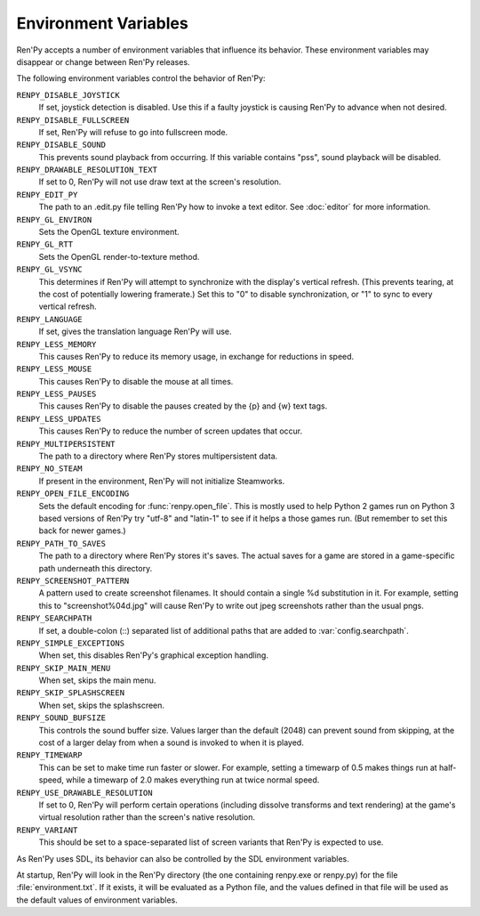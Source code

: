 Environment Variables
=====================

Ren'Py accepts a number of environment variables that influence its behavior.
These environment variables may disappear or change between Ren'Py releases.

The following environment variables control the behavior of Ren'Py:

``RENPY_DISABLE_JOYSTICK``
    If set, joystick detection is disabled. Use this if a faulty joystick is
    causing Ren'Py to advance when not desired.

``RENPY_DISABLE_FULLSCREEN``
    If set, Ren'Py will refuse to go into fullscreen mode.

``RENPY_DISABLE_SOUND``
    This prevents sound playback from occurring. If this variable contains
    "pss", sound playback will be disabled.

``RENPY_DRAWABLE_RESOLUTION_TEXT``
    If set to 0, Ren'Py will not use draw text at the screen's resolution.

``RENPY_EDIT_PY``
    The path to an .edit.py file telling Ren'Py how to invoke a text editor.
    See :doc:`editor` for more information.

``RENPY_GL_ENVIRON``
    Sets the OpenGL texture environment.

``RENPY_GL_RTT``
    Sets the OpenGL render-to-texture method.

``RENPY_GL_VSYNC``
    This determines if Ren'Py will attempt to synchronize with the display's
    vertical refresh. (This prevents tearing, at the cost of potentially
    lowering framerate.) Set this to "0" to disable synchronization, or
    "1" to sync to every vertical refresh.

``RENPY_LANGUAGE``
    If set, gives the translation language Ren'Py will use.

``RENPY_LESS_MEMORY``
    This causes Ren'Py to reduce its memory usage, in exchange for reductions
    in speed.

``RENPY_LESS_MOUSE``
    This causes Ren'Py to disable the mouse at all times.

``RENPY_LESS_PAUSES``
    This causes Ren'Py to disable the pauses created by the {p} and {w}
    text tags.

``RENPY_LESS_UPDATES``
    This causes Ren'Py to reduce the number of screen updates that occur.

``RENPY_MULTIPERSISTENT``
    The path to a directory where Ren'Py stores multipersistent data.

``RENPY_NO_STEAM``
    If present in the environment, Ren'Py will not initialize Steamworks.

``RENPY_OPEN_FILE_ENCODING``
    Sets the default encoding for :func:`renpy.open_file`. This is mostly
    used to help Python 2 games run on Python 3 based versions of Ren'Py
    try "utf-8" and "latin-1" to see if it helps a those games run. (But
    remember to set this back for newer games.)

``RENPY_PATH_TO_SAVES``
    The path to a directory where Ren'Py stores it's saves. The actual saves
    for a game are stored in a game-specific path underneath this directory.

``RENPY_SCREENSHOT_PATTERN``
    A pattern used to create screenshot filenames. It should contain a single
    %d substitution in it. For example, setting this to "screenshot%04d.jpg" will
    cause Ren'Py to write out jpeg screenshots rather than the usual pngs.

``RENPY_SEARCHPATH``
    If set, a double-colon (\:\:) separated list of additional paths that
    are added to :var:`config.searchpath`.

``RENPY_SIMPLE_EXCEPTIONS``
    When set, this disables Ren'Py's graphical exception handling.

``RENPY_SKIP_MAIN_MENU``
    When set, skips the main menu.

``RENPY_SKIP_SPLASHSCREEN``
    When set, skips the splashscreen.

``RENPY_SOUND_BUFSIZE``
    This controls the sound buffer size. Values larger than the default (2048)
    can prevent sound from skipping, at the cost of a larger delay from when a
    sound is invoked to when it is played.

``RENPY_TIMEWARP``
    This can be set to make time run faster or slower. For example, setting
    a timewarp of 0.5 makes things run at half-speed, while a timewarp of
    2.0 makes everything run at twice normal speed.

``RENPY_USE_DRAWABLE_RESOLUTION``
    If set to 0, Ren'Py will perform certain operations (including dissolve
    transforms and text rendering) at the game's virtual resolution rather
    than the screen's native resolution.

``RENPY_VARIANT``
    This should be set to a space-separated list of screen variants that
    Ren'Py is expected to use.

As Ren'Py uses SDL, its behavior can also be controlled by the SDL environment
variables.

At startup, Ren'Py will look in the Ren'Py directory (the one containing
renpy.exe or renpy.py) for the file :file:`environment.txt`. If it exists, it will be
evaluated as a Python file, and the values defined in that file will be used as
the default values of environment variables.
